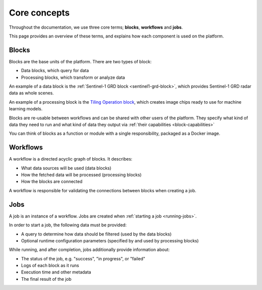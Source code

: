 Core concepts
=============

Throughout the documentation, we use three core terms; **blocks**, **workflows** and **jobs**.

This page provides an overview of these terms, and explains how each component is used on the platform.

Blocks
------

Blocks are the base units of the platform. There are two types of block:

* Data blocks, which query for data
* Processing blocks, which transform or analyze data

An example of a data block is the :ref:`Sentinel-1 GRD block <sentinel1-grd-block>`, which provides Sentinel-1 GRD
radar data as whole scenes.

.. TODO: update link to tiling block docs when those are ready

An example of a processing block is the `Tiling Operation block <#>`_, which creates image chips ready to use
for machine learning models.

Blocks are re-usable between workflows and can be shared with other users of the platform. They specify what kind of
data they need to run and what kind of data they output via :ref:`their capabilities <block-capabilities>`

You can think of blocks as a function or module with a single responsibility, packaged as a Docker image.

.. image:: blocks.png
    :align: center


Workflows
---------

A workflow is a directed acyclic graph of blocks. It describes:

* What data sources will be used (data blocks)
* How the fetched data will be processed (processing blocks)
* How the blocks are connected

A workflow is responsible for validating the connections between blocks when creating a job.

.. image:: workflow.png
    :align: center


Jobs
----

A job is an instance of a workflow. Jobs are created when :ref:`starting a job <running-jobs>`.

In order to start a job, the following data must be provided:

* A query to determine how data should be filtered (used by the data blocks)
* Optional runtime configuration parameters (specified by and used by processing blocks)

While running, and after completion, jobs additionally provide information about:

* The status of the job, e.g. "success", "in progress", or "failed"
* Logs of each block as it runs
* Execution time and other metadata
* The final result of the job

.. image:: jobs.png
    :align: center
